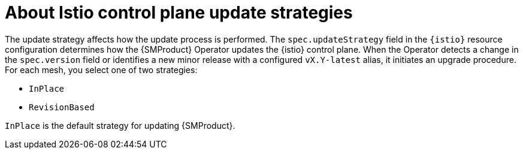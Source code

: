 // Module included in the following assemblies:
// update/ossm-updating-openshift-service-mesh.adoc

:_mod-docs-content-type: CONCEPT
[id="ossm-about-istio-control-plane-update-strategies_{context}"]
= About Istio control plane update strategies

The update strategy affects how the update process is performed. The `spec.updateStrategy` field in the `{istio}` resource configuration determines how the {SMProduct} Operator updates the {istio} control plane. When the Operator detects a change in the `spec.version` field or identifies a new minor release with a configured `vX.Y-latest` alias, it initiates an upgrade procedure. For each mesh, you select one of two strategies:

* `InPlace`
* `RevisionBased`

`InPlace` is the default strategy for updating {SMProduct}.

